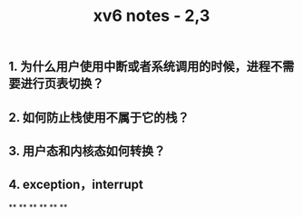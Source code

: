 #+TITLE: xv6 notes - 2,3

** 1.  为什么用户使用中断或者系统调用的时候，进程不需要进行页表切换？
:PROPERTIES:
:todo: 1606447474015
:END:
** 2. 如何防止栈使用不属于它的栈？
** 3. 用户态和内核态如何转换？
** 4. exception，interrupt
**
**
**
**
**
**